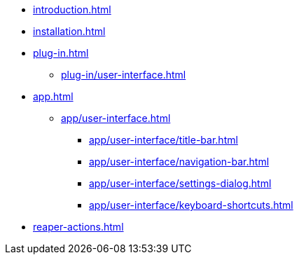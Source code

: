 * xref:introduction.adoc[]
* xref:installation.adoc[]
* xref:plug-in.adoc[]
** xref:plug-in/user-interface.adoc[]
* xref:app.adoc[]
** xref:app/user-interface.adoc[]
*** xref:app/user-interface/title-bar.adoc[]
*** xref:app/user-interface/navigation-bar.adoc[]
*** xref:app/user-interface/settings-dialog.adoc[]
*** xref:app/user-interface/keyboard-shortcuts.adoc[]
* xref:reaper-actions.adoc[]